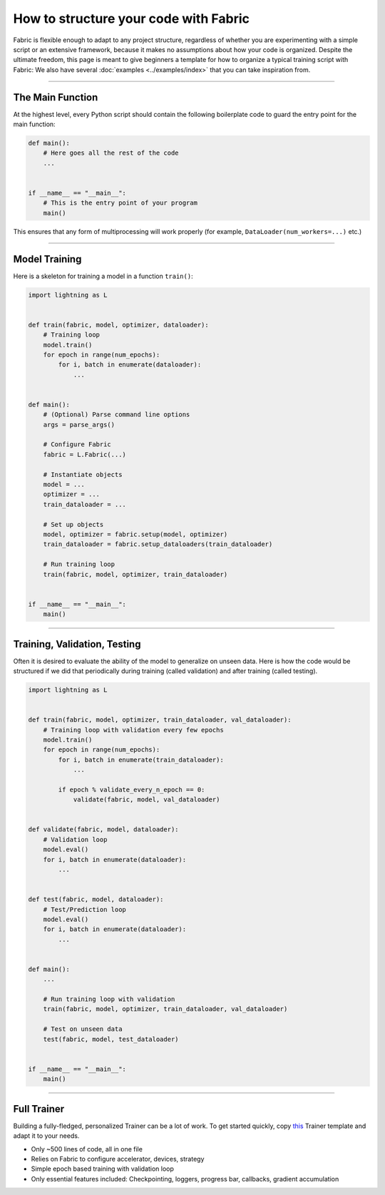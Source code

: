 ######################################
How to structure your code with Fabric
######################################

Fabric is flexible enough to adapt to any project structure, regardless of whether you are experimenting with a simple script or an extensive framework, because it makes no assumptions about how your code is organized.
Despite the ultimate freedom, this page is meant to give beginners a template for how to organize a typical training script with Fabric:
We also have several :doc:`examples <../examples/index>` that you can take inspiration from.


----


*****************
The Main Function
*****************

At the highest level, every Python script should contain the following boilerplate code to guard the entry point for the main function:

.. code-block:: python

    def main():
        # Here goes all the rest of the code
        ...


    if __name__ == "__main__":
        # This is the entry point of your program
        main()


This ensures that any form of multiprocessing will work properly (for example, ``DataLoader(num_workers=...)`` etc.)


----


**************
Model Training
**************

Here is a skeleton for training a model in a function ``train()``:

.. code-block:: python

    import lightning as L


    def train(fabric, model, optimizer, dataloader):
        # Training loop
        model.train()
        for epoch in range(num_epochs):
            for i, batch in enumerate(dataloader):
                ...


    def main():
        # (Optional) Parse command line options
        args = parse_args()

        # Configure Fabric
        fabric = L.Fabric(...)

        # Instantiate objects
        model = ...
        optimizer = ...
        train_dataloader = ...

        # Set up objects
        model, optimizer = fabric.setup(model, optimizer)
        train_dataloader = fabric.setup_dataloaders(train_dataloader)

        # Run training loop
        train(fabric, model, optimizer, train_dataloader)


    if __name__ == "__main__":
        main()


----


*****************************
Training, Validation, Testing
*****************************

Often it is desired to evaluate the ability of the model to generalize on unseen data.
Here is how the code would be structured if we did that periodically during training (called validation) and after training (called testing).


.. code-block:: python

    import lightning as L


    def train(fabric, model, optimizer, train_dataloader, val_dataloader):
        # Training loop with validation every few epochs
        model.train()
        for epoch in range(num_epochs):
            for i, batch in enumerate(train_dataloader):
                ...

            if epoch % validate_every_n_epoch == 0:
                validate(fabric, model, val_dataloader)


    def validate(fabric, model, dataloader):
        # Validation loop
        model.eval()
        for i, batch in enumerate(dataloader):
            ...


    def test(fabric, model, dataloader):
        # Test/Prediction loop
        model.eval()
        for i, batch in enumerate(dataloader):
            ...


    def main():
        ...

        # Run training loop with validation
        train(fabric, model, optimizer, train_dataloader, val_dataloader)

        # Test on unseen data
        test(fabric, model, test_dataloader)


    if __name__ == "__main__":
        main()



----


************
Full Trainer
************

Building a fully-fledged, personalized Trainer can be a lot of work.
To get started quickly, copy `this <https://github.com/Lightning-AI/lightning/tree/master/examples/fabric/build_your_own_trainer>`_ Trainer template and adapt it to your needs.

- Only ~500 lines of code, all in one file
- Relies on Fabric to configure accelerator, devices, strategy
- Simple epoch based training with validation loop
- Only essential features included: Checkpointing, loggers, progress bar, callbacks, gradient accumulation


.. raw:: html

    <div class="display-card-container">
        <div class="row">

.. displayitem::
    :header: Trainer Template
    :description: Take our Fabric Trainer template and customize it for your needs
    :button_link: https://github.com/Lightning-AI/lightning/tree/master/examples/fabric/build_your_own_trainer
    :col_css: col-md-4
    :height: 150
    :tag: intermediate

.. raw:: html

        </div>
    </div>
